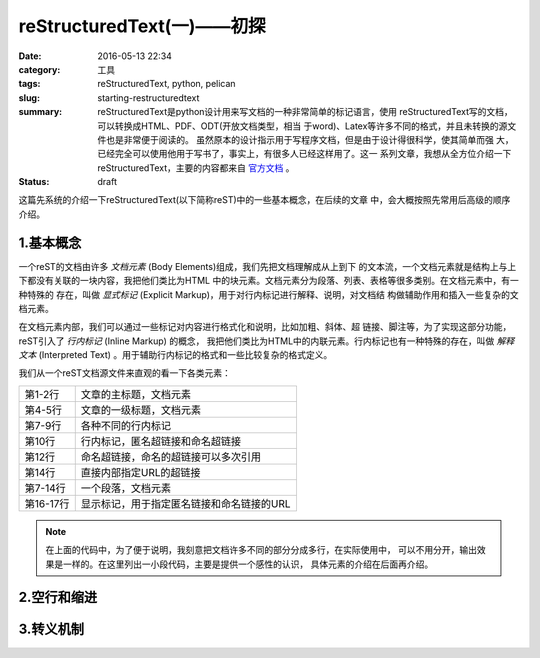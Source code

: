 ~~~~~~~~~~~~~~~~~~~~~~~~~~~~~
reStructuredText(一)——初探
~~~~~~~~~~~~~~~~~~~~~~~~~~~~~

:date: 2016-05-13 22:34
:category: 工具
:tags: reStructuredText, python, pelican
:slug: starting-restructuredtext
:summary: reStructuredText是python设计用来写文档的一种非常简单的标记语言，使用
          reStructuredText写的文档，可以转换成HTML、PDF、ODT(开放文档类型，相当
          于word)、Latex等许多不同的格式，并且未转换的源文件也是非常便于阅读的。
          虽然原本的设计指示用于写程序文档，但是由于设计得很科学，使其简单而强
          大，已经完全可以使用他用于写书了，事实上，有很多人已经这样用了。这一
          系列文章，我想从全方位介绍一下reStructuredText，主要的内容都来自
          官方文档__ 。
:status: draft

.. __: http://docutils.sourceforge.net/rst.html

这篇先系统的介绍一下reStructuredText(以下简称reST)中的一些基本概念，在后续的文章
中，会大概按照先常用后高级的顺序介绍。

1.基本概念
=============

一个reST的文档由许多 `文档元素` (Body Elements)组成，我们先把文档理解成从上到下
的文本流，一个文档元素就是结构上与上下都没有关联的一块内容，我把他们类比为HTML
中的块元素。文档元素分为段落、列表、表格等很多类别。在文档元素中，有一种特殊的
存在，叫做 `显式标记` (Explicit Markup)，用于对行内标记进行解释、说明，对文档结
构做辅助作用和插入一些复杂的文档元素。

在文档元素内部，我们可以通过一些标记对内容进行格式化和说明，比如加粗、斜体、超
链接、脚注等，为了实现这部分功能，reST引入了 `行内标记` (Inline Markup) 的概念，
我把他们类比为HTML中的内联元素。行内标记也有一种特殊的存在，叫做 `解释文本` 
(Interpreted Text) 。用于辅助行内标记的格式和一些比较复杂的格式定义。

我们从一个reST文档源文件来直观的看一下各类元素：

.. code-block:: RST
    :linenos: inline
    
	示例reST文档
	===================

	标题一
	------------

	*斜体输出* 是一个行内标记，
	**加粗输出** 也是一个行内标记， 
	`` *restructuredtext* `` 依旧是一个行内标记。 
	这个 链接__ 到博客主页，而有些 `链接 <link_>`_
	可以反复引用多次，比如现在换个	名字链接到
	`不带 www 的主页地址 <link_>`_ 。有时候有些链接在文
	中只出现一次，可以不用单独定义链接。比如：
	`百度 <http://baidu.com>`_ 。

	.. __: http://www.inpool.xyz
	.. _link: http://inpool.xyz

========== =========================
第1-2行    文章的主标题，文档元素
第4-5行    文章的一级标题，文档元素
第7-9行    各种不同的行内标记
第10行     行内标记，匿名超链接和命名超链接
第12行     命名超链接，命名的超链接可以多次引用
第14行     直接内部指定URL的超链接
第7-14行   一个段落，文档元素
第16-17行  显示标记，用于指定匿名链接和命名链接的URL
========== =========================

.. note::
	在上面的代码中，为了便于说明，我刻意把文档许多不同的部分分成多行，在实际使用中，
	可以不用分开，输出效果是一样的。在这里列出一小段代码，主要是提供一个感性的认识，
	具体元素的介绍在后面再介绍。


2.空行和缩进
=============

3.转义机制
===========

